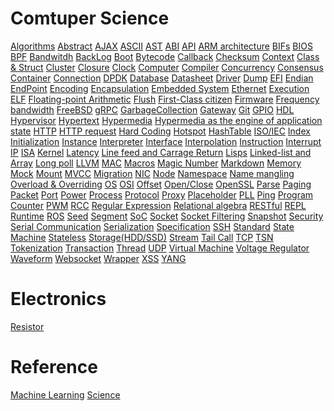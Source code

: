 * Comtuper Science
[[file:./algorithms.org][Algorithms]]
[[file:./abstract.org][Abstract]]
[[file:./ajax.org][AJAX]]
[[file:./ascii.org][ASCII]]
[[file:./ast.org][AST]]
[[file:./abi.org][ABI]]
[[file:./api.org][API]]
[[file:./arm-arch.org][ARM architecture]]
[[file:./bifs.org][BIFs]]
[[file:./bios.org][BIOS]]
[[file:./bpf.org][BPF]]
[[file:./bandwidth.org][Bandwitdh]]
[[file:./backlog.org][BackLog]]
[[file:./boot.org][Boot]]
[[file:./bytecode.org][Bytecode]]
[[file:./callback.org][Callback]]
[[file:./checksum.org][Checksum]]
[[file:./context.org][Context]]
[[file:./class-struct.org][Class & Struct]]
[[file:./cluster.org][Cluster]]
[[./closure.org][Closure]]
[[file:./clock.org][Clock]]
[[file:./computer.org][Computer]]
[[file:./compiler.org][Compiler]]
[[file:./concurrency.org][Concurrency]]
[[file:./consensus.org][Consensus]]
[[file:./container.org][Container]]
[[file:./conn.org][Connection]]
[[file:./dpdk.org][DPDK]]
[[file:./db.org][Database]]
[[file:./datasheet.org][Datasheet]]
[[file:./driver.org][Driver]]
[[file:./dump.org][Dump]]
[[file:./efi.org][EFI]]
[[file:./endian.org][Endian]]
[[file:./endpoint.org][EndPoint]]
[[file:encoding.org][Encoding]]
[[file:./encapsulation.org][Encapsulation]]
[[file:./embeddedsys.org][Embedded System]]
[[file:./ethernet.org][Ethernet]]
[[file:./execution.org][Execution]]
[[file:./elf.org][ELF]]
[[file:./floating-point-arith.org][Floating-point Arithmetic]]
[[file:./flush.org][Flush]]
[[file:./first-class-citizen.org][First-Class citizen]]
[[file:./firmware.org][Firmware]]
[[file:./frequency-bandwidth.org][Frequency bandwidth]]
[[file:./freebsd.org][FreeBSD]]
[[file:./gRPC.org][gRPC]]
[[file:./gc.org][GarbageCollection]]
[[file:./gateway.org][Gateway]]
[[file:./git.org][Git]]
[[file:./gpio.org][GPIO]]
[[file:./hdl.org][HDL]]
[[file:./hypervisor.org][Hypervisor]]
[[file:./hypertext.org][Hypertext]]
[[file:./hypermedia.org][Hypermedia]]
[[file:./hateoas.org][Hypermedia as the engine of application state]]
[[file:./http.org][HTTP]]
[[file:./httpreq.org][HTTP request]]
[[file:./hard-coding.org][Hard Coding]]
[[file:./hotspot.org][Hotspot]]
[[file:./hashtable.org][HashTable]]
[[file:./iso_iec.org][ISO/IEC]]
[[file:./idx.org][Index]]
[[file:./initialization.org][Initialization]]
[[file:./instance.org][Instance]]
[[file:./interpreter.org][Interpreter]]
[[file:./interface.org][Interface]]
[[file:./interpolation.org][Interpolation]]
[[file:./instruction.org][Instruction]]
[[file:./interrupt.org][Interrupt]]
[[file:./ip.org][IP]]
[[file:./isa.org][ISA]]
[[file:./kernel.org][Kernel]]
[[file:./latency.org][Latency]]
[[file:./LFCR.org][Line feed and Carrage Return]]
[[file:./lisps.org][Lisps]]
[[file:./linked-list_array.org][Linked-list and Array]]
[[file:./long_poll.org][Long poll]]
[[file:./llvm.org][LLVM]]
[[file:./mac.org][MAC]]
[[./macros.org][Macros]]
[[file:./magicnum.org][Magic Number]]
[[file:./markdown.md][Markdown]]
[[file:./memory.org][Memory]]
[[file:./mock.org][Mock]]
[[file:./mount.org][Mount]]
[[file:./mvcc.org][MVCC]]
[[file:./migration.org][Migration]]
[[file:./nic.org][NIC]]
[[file:./node.org][Node]]
[[file:./namespace.org][Namespace]]
[[file:./name-mangling.org][Name mangling]]
[[file:./over_loadride.org][Overload & Overriding]]
[[file:./os.org][OS]]
[[file:./osi.org][OSI]]
[[file:./offset.org][Offset]]
[[file:./open_close.org][Open/Close]]
[[file:./openssl.org][OpenSSL]]
[[file:./parse.org][Parse]]
[[file:./paging.org][Paging]]
[[file:./packet.org][Packet]]
[[file:./port.org][Port]]
[[file:./power.org][Power]]
[[file:./process.org][Process]]
[[file:./protocol.org][Protocol]]
[[file:./proxy.org][Proxy]]
[[file:./placeholder.org][Placeholder]]
[[file:./pll.org][PLL]]
[[file:./ping.org][Ping]]
[[file:./pg-cnt.org][Program Counter]]
[[file:./pwm.org][PWM]]
[[file:./rcc.org][RCC]]
[[file:./regular-expression.org][Regular Expression]]
[[file:./rel_algebra.org][Relational algebra]]
[[file:./restful.org][RESTful]]
[[file:./repl.org][REPL]]
[[file:./runtime.org][Runtime]]
[[file:./ros.org][ROS]]
[[file:./seed.org][Seed]]
[[file:./segment.org][Segment]]
[[file:./soc.org][SoC]]
[[file:./socket.org][Socket]]
[[file:./sock-fltr.org][Socket Filtering]]
[[file:./snapshot.org][Snapshot]]
[[file:./security.org][Security]]
[[file:./serial-comm.org][Serial Communication]]
[[file:./serialization.org][Serialization]]
[[file:./specification.org][Specification]]
[[file:./ssh.org][SSH]]
[[file:./standard.org][Standard]]
[[file:./fsm.org][State Machine]]
[[file:./stateless.org][Stateless]]
[[file:./storage.org][Storage(HDD/SSD)]]
[[file:./stream.org][Stream]]
[[file:./tailcall.org][Tail Call]]
[[file:./tcp.org][TCP]]
[[file:./tsn.org][TSN]]
[[file:./tokenization.org][Tokenization]]
[[file:./transaction.org][Transaction]]
[[file:./thread.org][Thread]]
[[file:./udp.org][UDP]]
[[file:./vm.org][Virtual Machine]]
[[file:./voltage_regulator.org][Voltage Regulator]]
[[file:./waveform.org][Waveform]]
[[file:./websocket.org][Websocket]]
[[file:./wrapper.org][Wrapper]]
[[file:./xss.org][XSS]]
[[file:./yang.org][YANG]]
* Electronics
[[file:./resistor.org][Resistor]]

* Reference
[[file:./ML/index.org][Machine Learning]]
[[file:./science/index.org][Science]]
